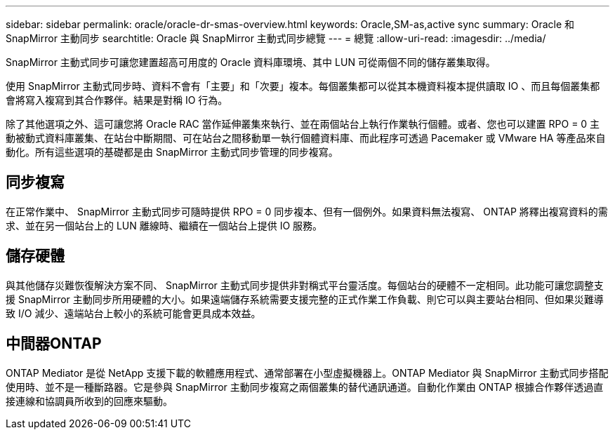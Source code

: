 ---
sidebar: sidebar 
permalink: oracle/oracle-dr-smas-overview.html 
keywords: Oracle,SM-as,active sync 
summary: Oracle 和 SnapMirror 主動同步 
searchtitle: Oracle 與 SnapMirror 主動式同步總覽 
---
= 總覽
:allow-uri-read: 
:imagesdir: ../media/


[role="lead"]
SnapMirror 主動式同步可讓您建置超高可用度的 Oracle 資料庫環境、其中 LUN 可從兩個不同的儲存叢集取得。

使用 SnapMirror 主動式同步時、資料不會有「主要」和「次要」複本。每個叢集都可以從其本機資料複本提供讀取 IO 、而且每個叢集都會將寫入複寫到其合作夥伴。結果是對稱 IO 行為。

除了其他選項之外、這可讓您將 Oracle RAC 當作延伸叢集來執行、並在兩個站台上執行作業執行個體。或者、您也可以建置 RPO = 0 主動被動式資料庫叢集、在站台中斷期間、可在站台之間移動單一執行個體資料庫、而此程序可透過 Pacemaker 或 VMware HA 等產品來自動化。所有這些選項的基礎都是由 SnapMirror 主動式同步管理的同步複寫。



== 同步複寫

在正常作業中、 SnapMirror 主動式同步可隨時提供 RPO = 0 同步複本、但有一個例外。如果資料無法複寫、 ONTAP 將釋出複寫資料的需求、並在另一個站台上的 LUN 離線時、繼續在一個站台上提供 IO 服務。



== 儲存硬體

與其他儲存災難恢復解決方案不同、 SnapMirror 主動式同步提供非對稱式平台靈活度。每個站台的硬體不一定相同。此功能可讓您調整支援 SnapMirror 主動同步所用硬體的大小。如果遠端儲存系統需要支援完整的正式作業工作負載、則它可以與主要站台相同、但如果災難導致 I/O 減少、遠端站台上較小的系統可能會更具成本效益。



== 中間器ONTAP

ONTAP Mediator 是從 NetApp 支援下載的軟體應用程式、通常部署在小型虛擬機器上。ONTAP Mediator 與 SnapMirror 主動式同步搭配使用時、並不是一種斷路器。它是參與 SnapMirror 主動同步複寫之兩個叢集的替代通訊通道。自動化作業由 ONTAP 根據合作夥伴透過直接連線和協調員所收到的回應來驅動。
